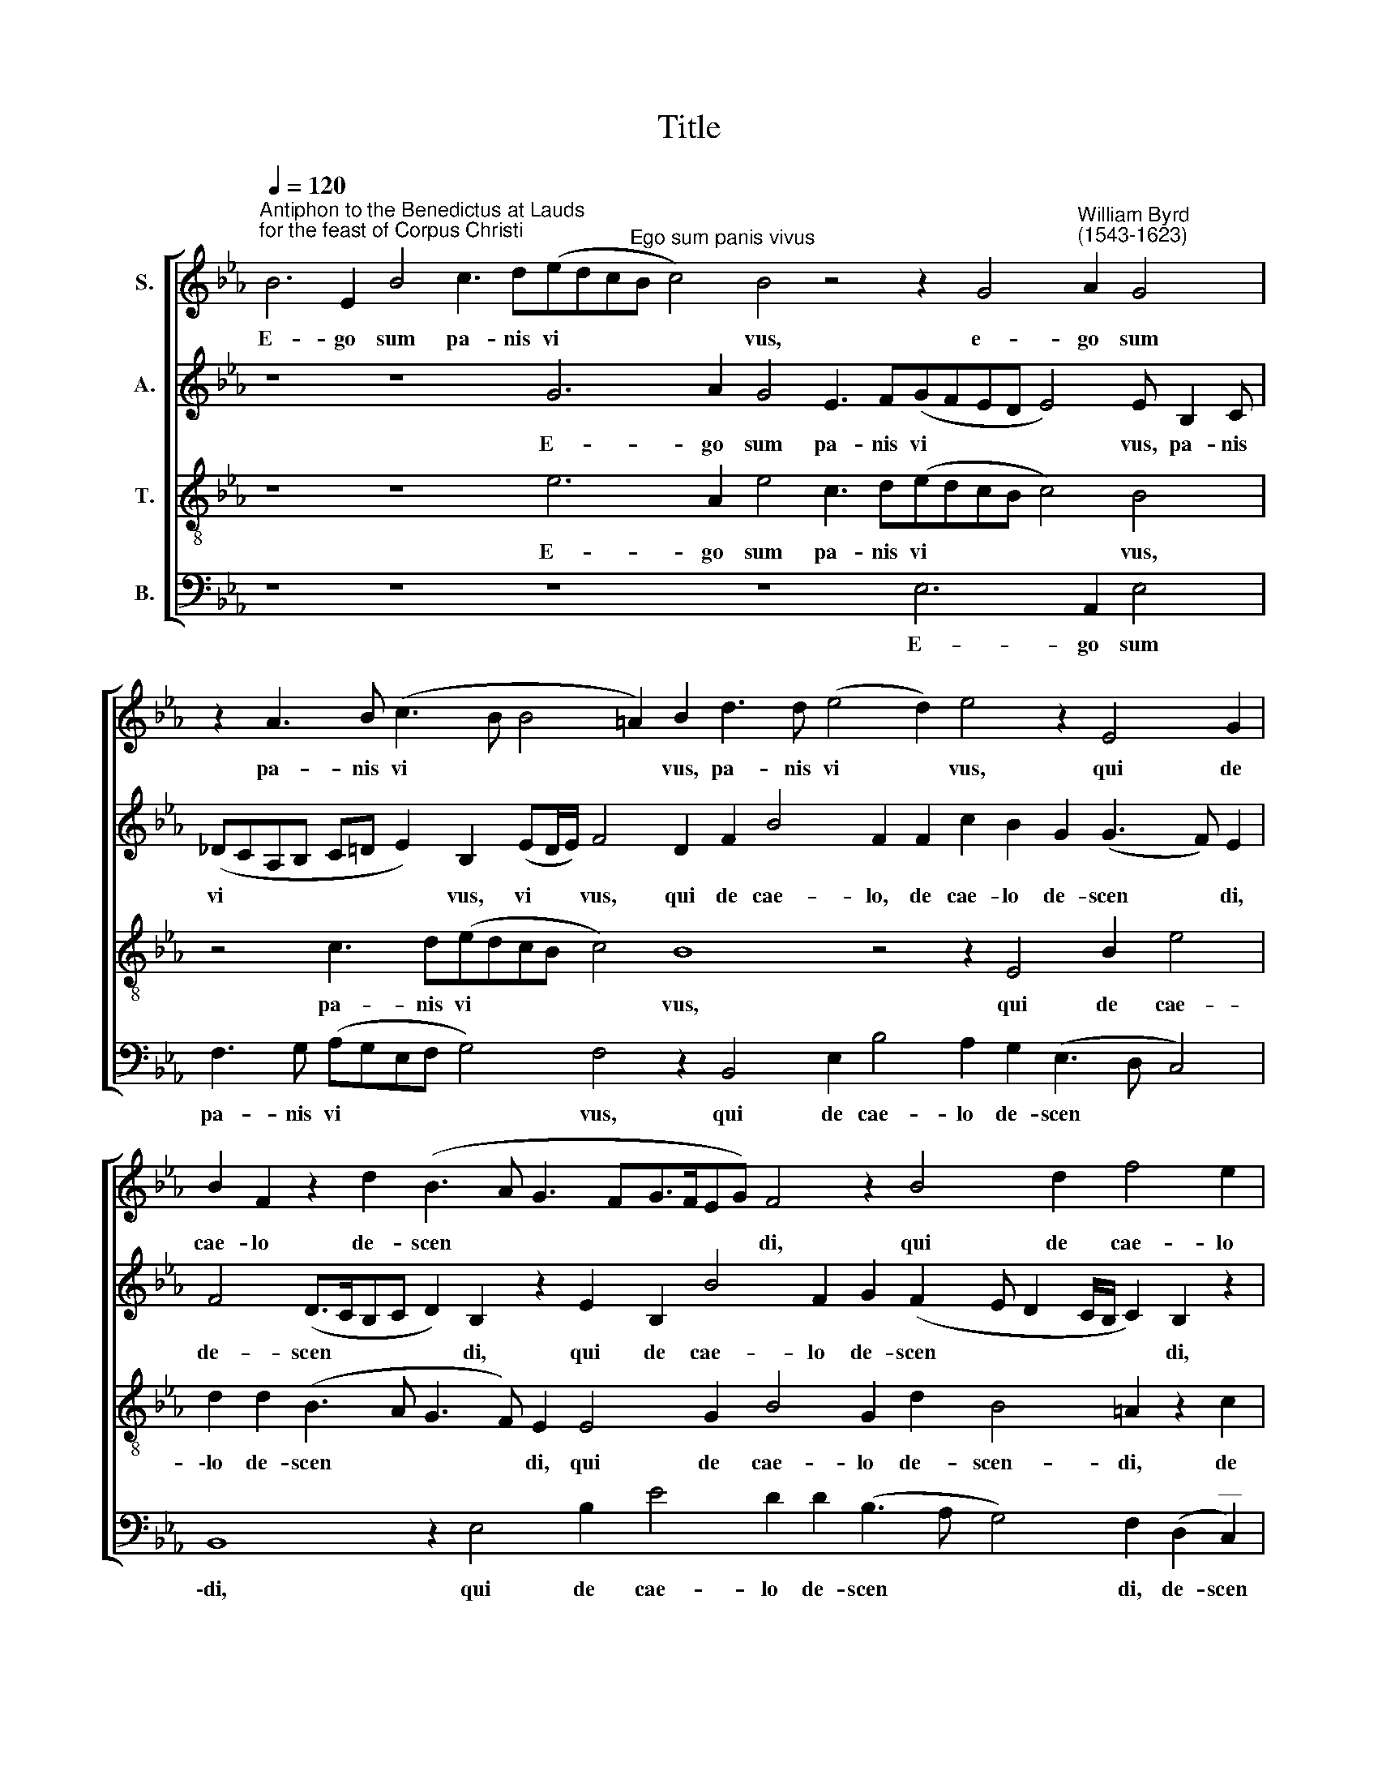 X:1
T:Title
%%score [ 1 2 3 4 ]
L:1/8
Q:1/4=120
M:none
K:Eb
V:1 treble nm="S."
V:2 treble nm="A."
V:3 treble-8 nm="T."
V:4 bass nm="B."
V:1
"^Antiphon to the Benedictus at Lauds""^for the feast of Corpus Christi" B6 E2 B4 c3 d(edc"^Ego sum panis vivus"B c4) B4 z4 z2 G4"^William Byrd""^(1543-1623)" A2 G4 | %1
w: E- go sum pa- nis vi * * * * vus, e- go sum|
 z2 A3 B (c3 B B4 =A2) B2 d3 d (e4 d2) e4 z2 E4 G2 | %2
w: pa- nis vi * * * vus, pa- nis vi * vus, qui de|
 B2 F2 z2 d2 (B3 A G3 FG>FEG) F4 z2 B4 d2 f4 e2 | d2 (c3 BA>GFA) G4 z4 z2 c2 c2 =AB c3 c | %4
w: cae- lo de- scen * * * * * * * di, qui de cae- lo|de- scen * * * * * di: si quis man- du- ca- ve-|
 F4 z2 f2 f2 de f3 f B2 e2 d2 (c4 B=A B2 G2) A4 z2 c3 d | %5
w: \-rit, si quis man- du- ca- ve- rit ex hoc pa * * * * ne, vi- vet|
 e4 d2 c4 d4 z2 c3 d e4 B2 f4 F4 z2 f4 d2 e2 c2 z2 d4 B2 | %6
w: in ae- ter- num, vi- vet in ae- ter- num. Al- le- lu- ia, Al- le-|
 c2 =A2 z2 B4 G2 _A2 F2 G3 A (B2 c2) B4 =A3 B (c2 d2) c4 | %7
w: \-lu- ia, Al- le- lu- ia, Al- le- lu * ia, Al- le- lu * ia,|
 d3 e (f2 g2) f2 B3 c (d4 B2) =A c2 B(!courtesy!=AG/A/ B4 A2) B8 | %8
w: Al- le- lu * ia, Al- le- lu * ia, Al- le- lu * * * * ia.|
V:2
 z8 z8 G6 A2 G4 E3 F(GFED E4) E B,2 C | %1
w: E- go sum pa- nis vi * * * * vus, pa- nis|
 (_DCA,B, C=D E2) B,2 (ED/E/) F4 D2 F2 B4 F2 F2 c2 B2 G2 (G3 F) E2 | %2
w: vi * * * * * * vus, vi * * vus, qui de cae- lo, de cae- lo de- scen * di,|
 F4 (D>CB,C D2) B,2 z2 E2 B,2 B4 F2 G2 (F2 E D2 C/B,/ C2) B,2 z2 | %3
w: de- scen * * * * di, qui de cae- lo de- scen * * * * * di,|
 B2 (A2 G3 F/E/ F4) =E2 z2 F2 F2 !courtesy!=EE F3 F C4 | %4
w: de- scen * * * * di: si quis man- du- ca- ve- rit,|
 z2 B2 B2 =AA B3 B F2 F2 G4 (F3 E/D/CF, F4 =E2) F4 z2 _A3 B | %5
w: si quis man- du- ca- ve- rit ex hoc pa * * * * * * ne, vi- vet|
 c3 B (B4 =A2) B4 z2 _A3 B c3 (B B2 =AG/A/ B4 !courtesy!=A2) B4 B4 G2 _A2 F4 G4 | %6
w: in ae- ter * num, vi- vet in ae- ter * * * * * num. Al- le- lu- ia, Al-|
 E2 F2 D4 E4 C2 D2 B,2 G4 E2 F8 F8 | z4 D3 E (F2 G2) F4 B,3 G, (=A,2 B,2) C2 DB, F4 D8 | %8
w: \-le- lu- ia, Al- le- lu- ia, Al- le- lu- ia,|Al- le- lu * ia, Al- le- lu * ia, Al- le- lu- ia.|
V:3
 z8 z8 e6 A2 e4 c3 d(edcB c4) B4 | z4 c3 d(edcB c4) B8 z4 z2 E4 B2 e4 | %2
w: E- go sum pa- nis vi * * * * vus,|pa- nis vi * * * * vus, qui de cae-|
 d2 d2 (B3 A G3 F) E2 E4 G2 B4 G2 d2 B4 =A2 z2 c2 | %3
w: \-lo de- scen * * * di, qui de cae- lo de- scen- di, de|
 f4 e2 c2 (c/B/A/B/ c4) F4 =AB c3 c F2 !courtesy!=A4 | %4
w: cae- lo de- scen * * * * di: man- du- ca- ve- rit, si|
 d4 c2 c2 d3 c B2 !courtesy!_A2 G2 (B4 =AB c2 d2) B4 z2 c3 F f4 | %5
w: quis man- du- ca- ve- rit, ex hoc pa * * * * ne, vi- vet in|
 e2 f8 B4 z4 z2 c3 d e4 d2 c4 d8 z2 f4 (d2 Bc/d/ed) | %6
w: ae- ter- num, vi- vet in ae- ter- num. Al- le- lu * * * *|
 c4 B4 G2 (cB!courtesy!_AG/A/BA) G4 e4 d4 (c6 B3 =A/G/ A2) | B8 z4 d3 e (f2 g2) f2 e4 d2 c4 B8 | %8
w: \-ia, Al- le- lu * * * * * * ia, Al- le- lu * * * *|\-ia, Al- le- lu * ia, Al- le- lu- ia.|
V:4
 z8 z8 z8 z8 E,6 A,,2 E,4 | F,3 G, (A,G,E,F, G,4) F,4 z2 B,,4 E,2 B,4 A,2 G,2 (E,3 D, C,4) | %2
w: E- go sum|pa- nis vi * * * * vus, qui de cae- lo de- scen * *|
 B,,8 z2 E,4 B,2 E4 D2 D2 (B,3 A, G,4) F,2 (D,2"^__" C,2) | %3
w: \-di, qui de cae- lo de- scen * * di, de- scen|
"^____""^This edition ? Andrew Sims 2005" (B,,2 C,8) z2 C2 C2 =A,B, C3 C F,4 z2 F,2 | %4
w: * di: si quis man- du- ca- ve- rit, si|
 F,2 D,E, F,3 F, B,,4 D,4 E,4 (F,3 G, =A,2 B,2 G,4) F,8 z2 | %5
w: quis man- du- ca- ve- rit ex hoc pa * * * * ne,|
 z8 z4 B,4 F,2 A,6 G,2 F,8 B,,8 z4 B,6 G,2 | %6
w: vi- vet in ae- ter- num. Al- le-|
 A,2 F,2 G,6 E,2 F,2 D,2 E,6 C,2 D,2 B,,2 F,3 G, (=A,2 B,2) F,4 | %7
w: \-lu- ia, Al- le- lu- ia, Al- le- lu- ia, Al- le- lu * ia,|
"^I am the living bread, which ascended into heaven:""^if anyone eats of this bread, he will have eternal life. Alleluia." z4 B,,3 C, (D,2 E,2) B,,4 D,3 E, (F,2 G,2 F,8) B,,8 | %8
w: Al- le- lu * ia, Al- le- lu * * ia.|

